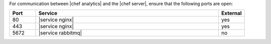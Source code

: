 .. The contents of this file are included in multiple topics.
.. This file should not be changed in a way that hinders its ability to appear in multiple documentation sets.

For communication between |chef analytics| and the |chef server|, ensure that the following ports are open:

.. list-table::
   :widths: 60 420 60
   :header-rows: 1

   * - Port
     - Service
     - External
   * - 80
     - |service nginx|
     - yes
   * - 443
     - |service nginx|
     - yes
   * - 5672
     - |service rabbitmq|
     - no
